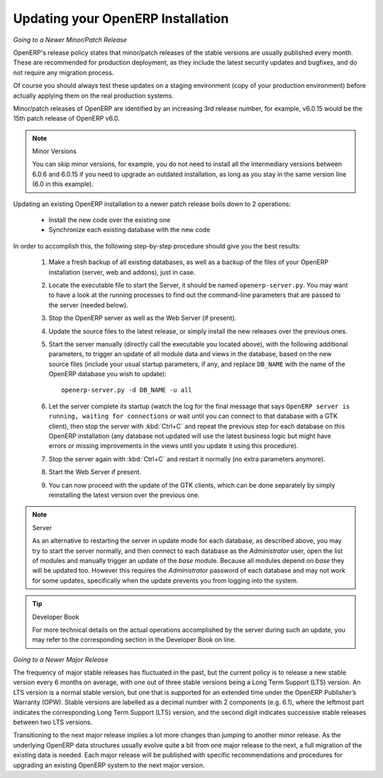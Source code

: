 .. index::
   single: Update; Upgrade; OpenERP (Linux)

.. _updating-linux-link:

===============================================================================
Updating your OpenERP Installation
===============================================================================


*Going to a Newer Minor/Patch Release*

OpenERP's release policy states that minor/patch releases of the stable
versions are usually published every month. These are recommended for
production deployment, as they include the latest security updates and bugfixes,
and do not require any migration process.

Of course you should always test these updates on a staging environment
(copy of your production environment) before actually applying them on the real
production systems.

Minor/patch releases of OpenERP are identified by an increasing 3rd release
number, for example, v6.0.15 would be the 15th patch release of OpenERP v6.0.


.. note:: Minor Versions 

        You can skip minor versions, for example, you do not need to install all the intermediary versions between 6.0.6 and 6.0.15
        if you need to upgrade an outdated installation, as long as you stay in the same version line (6.0 in this example).

Updating an existing OpenERP installation to a newer patch release boils down to 2 operations:

    * Install the new code over the existing one
    * Synchronize each existing database with the new code

In order to accomplish this, the following step-by-step procedure should give you
the best results:

    #. Make a fresh backup of all existing databases, as well as a backup of the files 
       of your OpenERP installation (server, web and addons), just in case.
    #. Locate the executable file to start the Server, it should be named
       ``openerp-server.py``. You may want to have a look at the running processes
       to find out the command-line parameters that are passed to the server (needed below).
    #. Stop the OpenERP server as well as the Web Server (if present).
    #. Update the source files to the latest release, or simply install the new releases
       over the previous ones.
    #. Start the server manually (directly call the executable you located above), with
       the following additional parameters, to trigger an update of all module data and
       views in the database, based on the new source files (include your usual startup
       parameters, if any, and replace ``DB_NAME`` with the name of the OpenERP database you wish
       to update)::

         openerp-server.py -d DB_NAME -u all

    #. Let the server complete its startup (watch the log for the final message that says
       ``OpenERP server is running, waiting for connections`` or wait until you can connect
       to that database with a GTK client), then stop the server with :kbd:`Ctrl+C` and repeat the
       previous step for each database on this OpenERP installation (any database not updated
       will use the latest business logic but might have errors or missing improvements in
       the views until you update it using this procedure).
    #. Stop the server again with :kbd:`Ctrl+C` and restart it normally (no extra parameters anymore).
    #. Start the Web Server if present.
    #. You can now proceed with the update of the GTK clients, which can be done
       separately by simply reinstalling the latest version over the previous one.

.. note:: Server

       As an alternative to restarting the server in update mode for each database, 
       as described above, you may try to start the server normally, and then connect
       to each database as the *Administrator* user, open the list of modules and
       manually trigger an update of the *base* module. Because all modules depend
       on *base* they will be updated too. However this requires the *Administrator*
       password of each database and may not work for some updates, specifically when
       the update prevents you from logging into the system.

.. tip:: Developer Book 

       For more technical details on the actual operations accomplished by the server
       during such an update, you may refer to the corresponding section in the Developer
       Book on line.

*Going to a Newer Major Release*

The frequency of major stable releases has fluctuated in the past, but the current policy is to release a new stable version every 6 months on average, with one out of three stable versions being a Long Term Support (LTS) version. An LTS version is a normal stable version, but one that is supported for an extended time under the OpenERP Publisher’s Warranty (OPW). Stable versions are labelled as a decimal number with 2 components (e.g. 6.1), where the leftmost part indicates the corresponding Long Term Support (LTS) version, and the second digit indicates successive stable releases between two LTS versions.

Transitioning to the next major release implies a lot more changes than jumping to another minor release.
As the underlying OpenERP data structures usually evolve quite a bit from one major release to the next, a full migration of the existing data is needed.
Each major release will be published with specific recommendations and procedures for upgrading an existing OpenERP system to the next major version.

